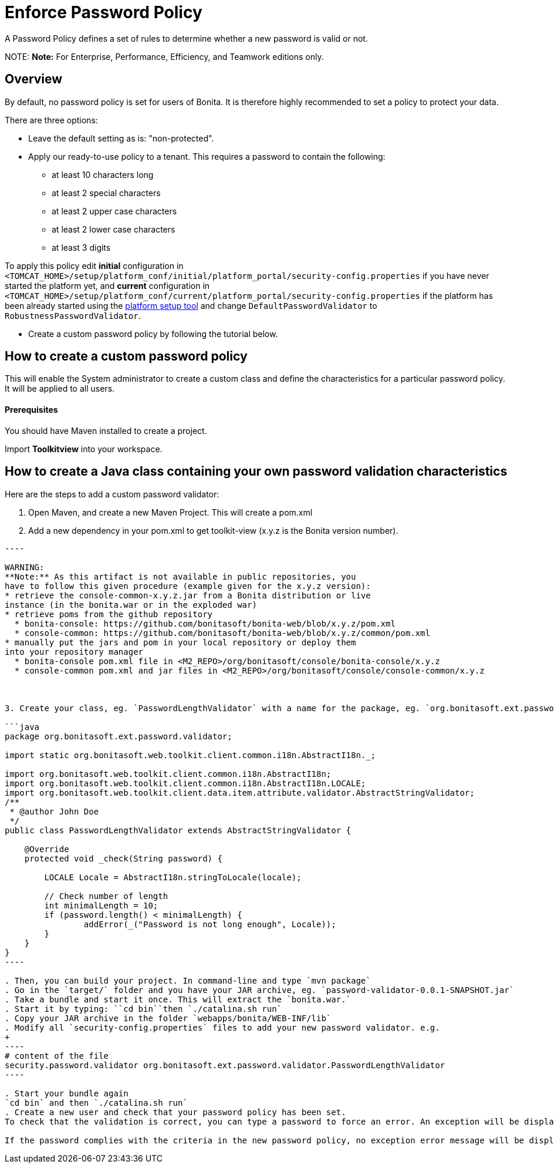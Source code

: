 = Enforce Password Policy

A Password Policy defines a set of rules to determine whether a new password is valid or not.

NOTE:
*Note:* For Enterprise, Performance, Efficiency, and Teamwork editions only.


== Overview

By default, no password policy is set for users of Bonita. It is therefore highly recommended to set a policy to protect your data.

There are three options:

* Leave the default setting as is: "non-protected".
* Apply our ready-to-use policy to a tenant. This requires a password to contain the following:
 ** at least 10 characters long
 ** at least 2 special characters
 ** at least 2 upper case characters
 ** at least 2 lower case characters
 ** at least 3 digits

To apply this policy edit *initial* configuration in `<TOMCAT_HOME>/setup/platform_conf/initial/platform_portal/security-config.properties` if you have never started the platform yet, and *current* configuration in
`<TOMCAT_HOME>/setup/platform_conf/current/platform_portal/security-config.properties` if the platform has been already started using the xref:BonitaBPM_platform_setup.adoc[platform setup tool] and change `DefaultPasswordValidator` to `RobustnessPasswordValidator`.

* Create a custom password policy by following the tutorial below.

== How to create a custom password policy

This will enable the System administrator to create a custom class and define the characteristics for a particular password policy.
It will be applied to all users.

[discrete]
==== Prerequisites

You should have Maven installed to create a project.

Import *Toolkitview* into your workspace.

== How to create a Java class containing your own password validation characteristics

Here are the steps to add a custom password validator:

. Open Maven, and create a new Maven Project. This will create a pom.xml
. Add a new dependency in your pom.xml to get toolkit-view (x.y.z is the Bonita version number).
```xml+++<dependencies>++++++<dependency>++++++<groupId>+++org.bonitasoft.console+++</groupId>+++ +++<artifactId>+++console-common+++</artifactId>+++ +++<version>+++x.y.z+++</version>++++++</dependency>++++++</dependencies>+++

----

WARNING:
**Note:** As this artifact is not available in public repositories, you
have to follow this given procedure (example given for the x.y.z version):
* retrieve the console-common-x.y.z.jar from a Bonita distribution or live
instance (in the bonita.war or in the exploded war)
* retrieve poms from the github repository
  * bonita-console: https://github.com/bonitasoft/bonita-web/blob/x.y.z/pom.xml
  * console-common: https://github.com/bonitasoft/bonita-web/blob/x.y.z/common/pom.xml
* manually put the jars and pom in your local repository or deploy them
into your repository manager
  * bonita-console pom.xml file in <M2_REPO>/org/bonitasoft/console/bonita-console/x.y.z
  * console-common pom.xml and jar files in <M2_REPO>/org/bonitasoft/console/console-common/x.y.z



3. Create your class, eg. `PasswordLengthValidator` with a name for the package, eg. `org.bonitasoft.ext.password.validator`.

```java
package org.bonitasoft.ext.password.validator;

import static org.bonitasoft.web.toolkit.client.common.i18n.AbstractI18n._;

import org.bonitasoft.web.toolkit.client.common.i18n.AbstractI18n;
import org.bonitasoft.web.toolkit.client.common.i18n.AbstractI18n.LOCALE;
import org.bonitasoft.web.toolkit.client.data.item.attribute.validator.AbstractStringValidator;
/**
 * @author John Doe
 */
public class PasswordLengthValidator extends AbstractStringValidator {

    @Override
    protected void _check(String password) {

        LOCALE Locale = AbstractI18n.stringToLocale(locale);

        // Check number of length
        int minimalLength = 10;
        if (password.length() < minimalLength) {
                addError(_("Password is not long enough", Locale));
        }
    }
}
----

. Then, you can build your project. In command-line and type `mvn package`
. Go in the `target/` folder and you have your JAR archive, eg. `password-validator-0.0.1-SNAPSHOT.jar`
. Take a bundle and start it once. This will extract the `bonita.war.`
. Start it by typing: ``cd bin``then `./catalina.sh run`
. Copy your JAR archive in the folder `webapps/bonita/WEB-INF/lib`
. Modify all `security-config.properties` files to add your new password validator. e.g.
+
----
# content of the file
security.password.validator org.bonitasoft.ext.password.validator.PasswordLengthValidator
----

. Start your bundle again
`cd bin` and then `./catalina.sh run`
. Create a new user and check that your password policy has been set.
To check that the validation is correct, you can type a password to force an error. An exception will be displayed listing all the non-filled criteria.

If the password complies with the criteria in the new password policy, no exception error message will be displayed.
